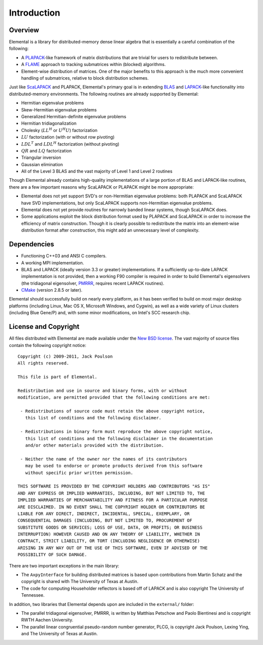 Introduction
************

Overview
========
Elemental is a library for distributed-memory dense linear algebra that 
is essentially a careful combination of the following:

* A `PLAPACK <http://cs.utexas.edu/users/plapack>`_-like framework of matrix 
  distributions that are trivial for users to redistribute between.
* A `FLAME <http://cs.utexas.edu/users/flame>`_ approach to tracking 
  submatrices within (blocked) algorithms. 
* Element-wise distribution of matrices. One of the major benefits to this 
  approach is the much more convenient handling of submatrices, relative to 
  block distribution schemes.

Just like `ScaLAPACK <http://netlib.org/scalapack>`_ and PLAPACK, Elemental's 
primary goal is in extending `BLAS <http://netlib.org/blas>`_ and 
`LAPACK <http://netlib.org/lapack>`_-like functionality into distributed-memory 
environments. The following routines are already supported by Elemental:

* Hermitian eigenvalue problems
* Skew-Hermitian eigenvalue problems
* Generalized Hermitian-definite eigenvalue problems
* Hermitian tridiagonalization
* Cholesky (:math:`LL^H` or :math:`U^H U`) factorization
* :math:`LU` factorization (with or without row pivoting)
* :math:`LDL^T` and :math:`LDL^H` factorization (without pivoting)
* :math:`QR` and :math:`LQ` factorization
* Triangular inversion
* Gaussian elimination
* All of the Level 3 BLAS and the vast majority of Level 1 and Level 2 routines

Though Elemental already contains high-quality implementations of a large 
portion of BLAS and LAPACK-like routines, there are a few important reasons 
why ScaLAPACK or PLAPACK might be more appropriate:

* Elemental does not yet support SVD's or non-Hermitian eigenvalue problems: 
  both PLAPACK and ScaLAPACK have SVD implementations, but only ScaLAPACK
  supports non-Hermitian eigenvalue problems.
* Elemental does not yet provide routines for narrowly banded linear systems,
  though ScaLAPACK does.
* Some applications exploit the block distribution format used by PLAPACK 
  and ScaLAPACK in order to increase the efficiency of matrix 
  construction. Though it is clearly possible to redistribute the matrix into
  an element-wise distribution format after construction, this might add 
  an unnecessary level of complexity.

Dependencies
============
* Functioning C++03 and ANSI C compilers.
* A working MPI implementation.
* BLAS and LAPACK (ideally version 3.3 or greater) implementations. If 
  a sufficiently up-to-date LAPACK implementation is not provided, then 
  a working F90 compiler is required in order to build Elemental's eigensolvers
  (the tridiagonal eigensolver, `PMRRR <http://code.google.com/p/pmrrr>`_, 
  requires recent LAPACK routines).
* `CMake <http://www.cmake.org>`_ (version 2.8.5 or later).

Elemental should successfully build on nearly every platform, as it has been
verified to build on most major desktop platforms (including Linux, Mac OS X, 
Microsoft Windows, and Cygwin), as well as a wide variety of Linux clusters (including Blue Gene/P) and, with some minor modifications, on Intel's SCC
research chip.

License and Copyright
=====================
All files distributed with Elemental are made available under the 
`New BSD license <http://www.opensource.org/licenses/bsd-license.php>`_.
The vast majority of source files contain the following copyright notice::

    Copyright (c) 2009-2011, Jack Poulson
    All rights reserved.

    This file is part of Elemental.

    Redistribution and use in source and binary forms, with or without
    modification, are permitted provided that the following conditions are met:

     - Redistributions of source code must retain the above copyright notice,
       this list of conditions and the following disclaimer.

     - Redistributions in binary form must reproduce the above copyright notice,
       this list of conditions and the following disclaimer in the documentation
       and/or other materials provided with the distribution.

     - Neither the name of the owner nor the names of its contributors
       may be used to endorse or promote products derived from this software
       without specific prior written permission.

    THIS SOFTWARE IS PROVIDED BY THE COPYRIGHT HOLDERS AND CONTRIBUTORS "AS IS"
    AND ANY EXPRESS OR IMPLIED WARRANTIES, INCLUDING, BUT NOT LIMITED TO, THE
    IMPLIED WARRANTIES OF MERCHANTABILITY AND FITNESS FOR A PARTICULAR PURPOSE
    ARE DISCLAIMED. IN NO EVENT SHALL THE COPYRIGHT HOLDER OR CONTRIBUTORS BE
    LIABLE FOR ANY DIRECT, INDIRECT, INCIDENTAL, SPECIAL, EXEMPLARY, OR
    CONSEQUENTIAL DAMAGES (INCLUDING, BUT NOT LIMITED TO, PROCUREMENT OF
    SUBSTITUTE GOODS OR SERVICES; LOSS OF USE, DATA, OR PROFITS; OR BUSINESS
    INTERRUPTION) HOWEVER CAUSED AND ON ANY THEORY OF LIABILITY, WHETHER IN
    CONTRACT, STRICT LIABILITY, OR TORT (INCLUDING NEGLIGENCE OR OTHERWISE)
    ARISING IN ANY WAY OUT OF THE USE OF THIS SOFTWARE, EVEN IF ADVISED OF THE
    POSSIBILITY OF SUCH DAMAGE.

There are two important exceptions in the main library:

* The ``AxpyInterface`` for building distributed matrices is based upon 
  contributions from Martin Schatz and the copyright is shared with The 
  University of Texas at Austin.
* The code for computing Householder reflectors is based off of LAPACK and is
  also copyright The University of Tennessee.

In addition, two libraries that Elemental depends upon are included in the 
``external/`` folder:
    
* The parallel tridiagonal eigensolver, PMRRR, is written by Matthias Petschow
  and Paolo Bientinesi and is copyright RWTH Aachen University.
* The parallel linear congruential pseudo-random number generator, PLCG, is
  copyright Jack Poulson, Lexing Ying, and The University of Texas at Austin.
